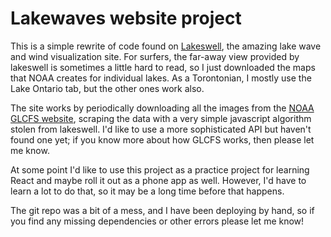 * Lakewaves website project

This is a simple rewrite of code found on [[https://lakeswell.com][Lakeswell]], the amazing lake wave and wind visualization site.  For surfers, the far-away view provided by lakeswell is sometimes a little hard to read, so I just downloaded the maps that NOAA creates for individual lakes. As a Torontonian, I mostly use the Lake Ontario tab, but the other ones work also.  

The site works by periodically downloading all the images from the [[https://www.glerl.noaa.gov//res/glcfs/][NOAA GLCFS website]], scraping the data with a very simple javascript algorithm stolen from lakeswell.  I'd like to use a more sophisticated API but haven't found one yet; if you know more about how GLCFS works, then please let me know.  

At some point I'd like to use this project as a practice project for learning React and maybe roll it out as a phone app as well. However, I'd have to learn a lot to do that, so it may be a long time before that happens.

The git repo was a bit of a mess, and I have been deploying by hand, so if you find any missing dependencies or other errors please let me know!

